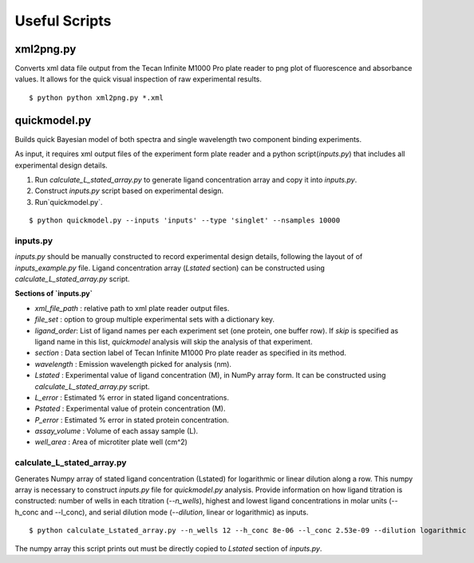 **************
Useful Scripts
**************

.. highlight:: bash

xml2png.py
==========

Converts xml data file output from the Tecan Infinite M1000 Pro plate reader to png plot of fluorescence and absorbance values. It allows for the quick visual inspection of raw experimental results.

::

    $ python python xml2png.py *.xml


quickmodel.py
=============

Builds quick Bayesian model of both spectra and single wavelength two component binding experiments.

As input, it requires xml output files of the experiment form plate reader and a python script(`inputs.py`) that includes all experimental design details.

1. Run `calculate_L_stated_array.py` to generate ligand concentration array and copy it into `inputs.py`.
2. Construct `inputs.py` script based on experimental design.
3. Run`quickmodel.py`.

::

    $ python quickmodel.py --inputs 'inputs' --type 'singlet' --nsamples 10000


inputs.py
---------

`inputs.py` should be manually constructed to record experimental design details, following the layout of of `inputs_example.py` file.
Ligand concentration array (`Lstated` section) can be constructed using `calculate_L_stated_array.py` script.

**Sections of `inputs.py`**

- `xml_file_path` : relative path to xml plate reader output files.
- `file_set` : option to group multiple experimental sets with a dictionary key.
- `ligand_order`: List of ligand names per each experiment set (one protein, one buffer row). If `skip` is specified as ligand name in this list, `quickmodel` analysis will skip the analysis of that experiment.
- `section` : Data section label of Tecan Infinite M1000 Pro plate reader as specified in its method.
- `wavelength` : Emission wavelength picked for analysis (nm).
- `Lstated` : Experimental value of ligand concentration (M), in NumPy array form. It can be constructed using `calculate_L_stated_array.py` script.
- `L_error` : Estimated % error in stated ligand concentrations.
- `Pstated` : Experimental value of protein concentration (M).
- `P_error` : Estimated % error in stated protein concentration.
- `assay_volume` : Volume of each assay sample (L).
- `well_area` : Area of microtiter plate well (cm^2)


calculate_L_stated_array.py
---------------------------

Generates Numpy array of stated ligand concentration (Lstated) for logarithmic or linear dilution along a row. This numpy array is necessary to construct `inputs.py` file for `quickmodel.py` analysis.
Provide information on how ligand titration is constructed: number of wells in each titration (`--n_wells`), highest and lowest ligand concentrations in molar units (--h_conc and --l_conc), and serial dilution mode (`--dilution`, linear or logarithmic) as inputs.

::

    $ python calculate_Lstated_array.py --n_wells 12 --h_conc 8e-06 --l_conc 2.53e-09 --dilution logarithmic

The numpy array this script prints out must be directly copied to `Lstated` section of `inputs.py`.





